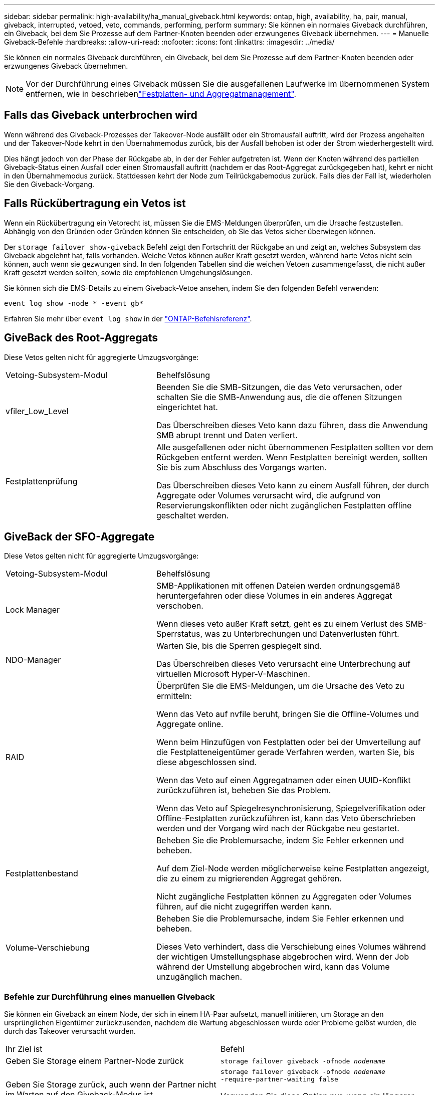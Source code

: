 ---
sidebar: sidebar 
permalink: high-availability/ha_manual_giveback.html 
keywords: ontap, high, availability, ha, pair, manual, giveback, interrupted, vetoed, veto, commands, performing, perform 
summary: Sie können ein normales Giveback durchführen, ein Giveback, bei dem Sie Prozesse auf dem Partner-Knoten beenden oder erzwungenes Giveback übernehmen. 
---
= Manuelle Giveback-Befehle
:hardbreaks:
:allow-uri-read: 
:nofooter: 
:icons: font
:linkattrs: 
:imagesdir: ../media/


[role="lead"]
Sie können ein normales Giveback durchführen, ein Giveback, bei dem Sie Prozesse auf dem Partner-Knoten beenden oder erzwungenes Giveback übernehmen.


NOTE: Vor der Durchführung eines Giveback müssen Sie die ausgefallenen Laufwerke im übernommenen System entfernen, wie in beschriebenlink:../disks-aggregates/index.html["Festplatten- und Aggregatmanagement"].



== Falls das Giveback unterbrochen wird

Wenn während des Giveback-Prozesses der Takeover-Node ausfällt oder ein Stromausfall auftritt, wird der Prozess angehalten und der Takeover-Node kehrt in den Übernahmemodus zurück, bis der Ausfall behoben ist oder der Strom wiederhergestellt wird.

Dies hängt jedoch von der Phase der Rückgabe ab, in der der Fehler aufgetreten ist. Wenn der Knoten während des partiellen Giveback-Status einen Ausfall oder einen Stromausfall auftritt (nachdem er das Root-Aggregat zurückgegeben hat), kehrt er nicht in den Übernahmemodus zurück. Stattdessen kehrt der Node zum Teilrückgabemodus zurück. Falls dies der Fall ist, wiederholen Sie den Giveback-Vorgang.



== Falls Rückübertragung ein Vetos ist

Wenn ein Rückübertragung ein Vetorecht ist, müssen Sie die EMS-Meldungen überprüfen, um die Ursache festzustellen. Abhängig von den Gründen oder Gründen können Sie entscheiden, ob Sie das Vetos sicher überwiegen können.

Der `storage failover show-giveback` Befehl zeigt den Fortschritt der Rückgabe an und zeigt an, welches Subsystem das Giveback abgelehnt hat, falls vorhanden. Weiche Vetos können außer Kraft gesetzt werden, während harte Vetos nicht sein können, auch wenn sie gezwungen sind. In den folgenden Tabellen sind die weichen Vetoen zusammengefasst, die nicht außer Kraft gesetzt werden sollten, sowie die empfohlenen Umgehungslösungen.

Sie können sich die EMS-Details zu einem Giveback-Vetoe ansehen, indem Sie den folgenden Befehl verwenden:

`event log show -node * -event gb*`

Erfahren Sie mehr über `event log show` in der link:https://docs.netapp.com/us-en/ontap-cli/event-log-show.html["ONTAP-Befehlsreferenz"^].



== GiveBack des Root-Aggregats

Diese Vetos gelten nicht für aggregierte Umzugsvorgänge:

[cols="35,65"]
|===


| Vetoing-Subsystem-Modul | Behelfslösung 


 a| 
vfiler_Low_Level
 a| 
Beenden Sie die SMB-Sitzungen, die das Veto verursachen, oder schalten Sie die SMB-Anwendung aus, die die offenen Sitzungen eingerichtet hat.

Das Überschreiben dieses Veto kann dazu führen, dass die Anwendung SMB abrupt trennt und Daten verliert.



 a| 
Festplattenprüfung
 a| 
Alle ausgefallenen oder nicht übernommenen Festplatten sollten vor dem Rückgeben entfernt werden. Wenn Festplatten bereinigt werden, sollten Sie bis zum Abschluss des Vorgangs warten.

Das Überschreiben dieses Veto kann zu einem Ausfall führen, der durch Aggregate oder Volumes verursacht wird, die aufgrund von Reservierungskonflikten oder nicht zugänglichen Festplatten offline geschaltet werden.

|===


== GiveBack der SFO-Aggregate

Diese Vetos gelten nicht für aggregierte Umzugsvorgänge:

[cols="35,65"]
|===


| Vetoing-Subsystem-Modul | Behelfslösung 


 a| 
Lock Manager
 a| 
SMB-Applikationen mit offenen Dateien werden ordnungsgemäß heruntergefahren oder diese Volumes in ein anderes Aggregat verschoben.

Wenn dieses veto außer Kraft setzt, geht es zu einem Verlust des SMB-Sperrstatus, was zu Unterbrechungen und Datenverlusten führt.



 a| 
NDO-Manager
 a| 
Warten Sie, bis die Sperren gespiegelt sind.

Das Überschreiben dieses Veto verursacht eine Unterbrechung auf virtuellen Microsoft Hyper-V-Maschinen.



| RAID  a| 
Überprüfen Sie die EMS-Meldungen, um die Ursache des Veto zu ermitteln:

Wenn das Veto auf nvfile beruht, bringen Sie die Offline-Volumes und Aggregate online.

Wenn beim Hinzufügen von Festplatten oder bei der Umverteilung auf die Festplatteneigentümer gerade Verfahren werden, warten Sie, bis diese abgeschlossen sind.

Wenn das Veto auf einen Aggregatnamen oder einen UUID-Konflikt zurückzuführen ist, beheben Sie das Problem.

Wenn das Veto auf Spiegelresynchronisierung, Spiegelverifikation oder Offline-Festplatten zurückzuführen ist, kann das Veto überschrieben werden und der Vorgang wird nach der Rückgabe neu gestartet.



| Festplattenbestand  a| 
Beheben Sie die Problemursache, indem Sie Fehler erkennen und beheben.

Auf dem Ziel-Node werden möglicherweise keine Festplatten angezeigt, die zu einem zu migrierenden Aggregat gehören.

Nicht zugängliche Festplatten können zu Aggregaten oder Volumes führen, auf die nicht zugegriffen werden kann.



| Volume-Verschiebung  a| 
Beheben Sie die Problemursache, indem Sie Fehler erkennen und beheben.

Dieses Veto verhindert, dass die Verschiebung eines Volumes während der wichtigen Umstellungsphase abgebrochen wird. Wenn der Job während der Umstellung abgebrochen wird, kann das Volume unzugänglich machen.

|===


=== Befehle zur Durchführung eines manuellen Giveback

Sie können ein Giveback an einem Node, der sich in einem HA-Paar aufsetzt, manuell initiieren, um Storage an den ursprünglichen Eigentümer zurückzusenden, nachdem die Wartung abgeschlossen wurde oder Probleme gelöst wurden, die durch das Takeover verursacht wurden.

|===


| Ihr Ziel ist | Befehl 


 a| 
Geben Sie Storage einem Partner-Node zurück
| `storage failover giveback ‑ofnode _nodename_` 


 a| 
Geben Sie Storage zurück, auch wenn der Partner nicht im Warten auf den Giveback-Modus ist
 a| 
`storage failover giveback ‑ofnode _nodename_`
`‑require‑partner‑waiting false`

Verwenden Sie diese Option nur, wenn ein längerer Clientausfall akzeptabel ist.



| Storage-Rückgabe ermöglichen, selbst wenn Prozesse gegen das Giveback laufen (Giveback erzwingen)  a| 
`storage failover giveback ‑ofnode _nodename_`
`‑override‑vetoes true`

Die Verwendung dieser Option kann potenziell zu einem längeren Client-Ausfall führen oder dass Aggregate und Volumes nach dem Giveback nicht online geschaltet werden.



| Nur die CFO-Aggregate zurückgeben (das Root-Aggregat)  a| 
`storage failover giveback ‑ofnode _nodename_`

`‑only‑cfo‑aggregates true`



| Überwachen Sie den Status der Rückgabe, nachdem Sie den Befehl zur Rückgabe eingegeben haben | `storage failover show‑giveback` 
|===